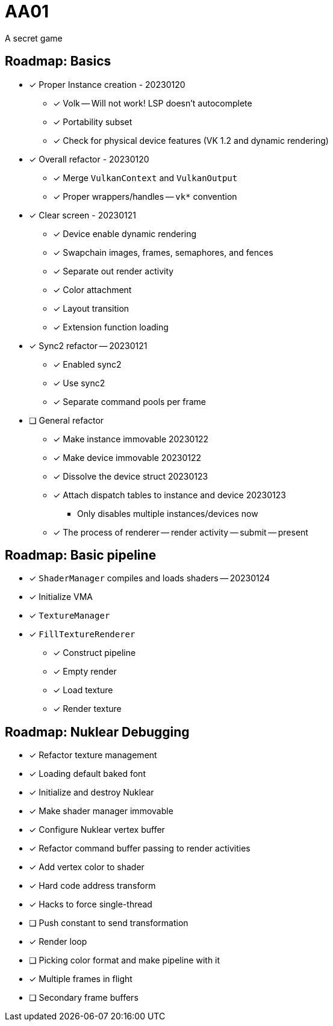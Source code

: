 = AA01

A secret game

== Roadmap: Basics

* [x] Proper Instance creation - 20230120
** [x] Volk -- Will not work! LSP doesn't autocomplete
** [x] Portability subset
** [x] Check for physical device features (VK 1.2 and dynamic rendering)
* [x] Overall refactor - 20230120
** [x] Merge `VulkanContext` and `VulkanOutput`
** [x] Proper wrappers/handles -- `vk*` convention
* [x] Clear screen - 20230121
** [x] Device enable dynamic rendering
** [x] Swapchain images, frames, semaphores, and fences
** [x] Separate out render activity
** [x] Color attachment
** [x] Layout transition
** [x] Extension function loading
* [x] Sync2 refactor -- 20230121
** [x] Enabled sync2
** [x] Use sync2
** [x] Separate command pools per frame
* [ ] General refactor
** [x] Make instance immovable 20230122
** [x] Make device immovable 20230122
** [x] Dissolve the device struct 20230123
** [x] Attach dispatch tables to instance and device 20230123
*** Only disables multiple instances/devices now
** [x] The process of renderer -- render activity -- submit -- present

== Roadmap: Basic pipeline

* [x] `ShaderManager` compiles and loads shaders -- 20230124
* [x] Initialize VMA
* [x] `TextureManager`
* [x] `FillTextureRenderer`
** [x] Construct pipeline
** [x] Empty render
** [x] Load texture
** [x] Render texture

== Roadmap: Nuklear Debugging

* [x] Refactor texture management
* [x] Loading default baked font
* [x] Initialize and destroy Nuklear
* [x] Make shader manager immovable
* [x] Configure Nuklear vertex buffer
* [x] Refactor command buffer passing to render activities
* [x] Add vertex color to shader
* [x] Hard code address transform
* [x] [.line-through]#Hacks to force single-thread#
* [ ] Push constant to send transformation
* [x] Render loop
* [ ] Picking color format and make pipeline with it
* [x] Multiple frames in flight
* [ ] Secondary frame buffers

